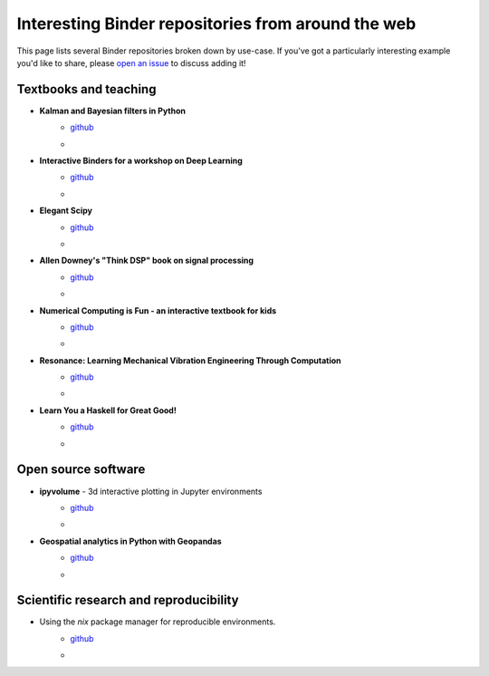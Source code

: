 ===================================================
Interesting Binder repositories from around the web
===================================================

This page lists several Binder repositories broken down by use-case. If you've got
a particularly interesting example you'd like to share, please `open an issue <https://github.com/jupyterhub/binder/issues/new>`_ to
discuss adding it!


Textbooks and teaching
======================
* **Kalman and Bayesian filters in Python**
    * `github <https://github.com/rlabbe/Kalman-and-Bayesian-Filters-in-Python>`_
    * .. image:: https://mybinder.org/badge_logo.svg
         :target: https://mybinder.org/v2/gh/rlabbe/Kalman-and-Bayesian-Filters-in-Python/master
* **Interactive Binders for a workshop on Deep Learning**
    * `github <https://github.com/pacm/dl-workshop>`_
    * .. image:: https://mybinder.org/badge_logo.svg
         :target: https://mybinder.org/v2/gh/pacm/dl-workshop/master
* **Elegant Scipy**
    * `github <https://github.com/elegant-scipy/elegant-scipy>`_
    * .. image:: https://mybinder.org/badge_logo.svg
         :target: https://mybinder.org/v2/gh/elegant-scipy/elegant-scipy/master
* **Allen Downey's "Think DSP" book on signal processing**
    * `github <https://github.com/AllenDowney/ThinkDSP>`_
    * .. image:: https://mybinder.org/badge_logo.svg
         :target: https://mybinder.org/v2/gh/AllenDowney/ThinkDSP/master
* **Numerical Computing is Fun - an interactive textbook for kids**
    * `github <https://github.com/mikkokotila/jupyter4kids>`_
    * .. image:: https://mybinder.org/badge_logo.svg
         :target: https://mybinder.org/v2/gh/mikkokotila/jupyter4kids/master
* **Resonance: Learning Mechanical Vibration Engineering Through Computation**
    * `github <https://github.com/moorepants/resonance>`_
    * .. image:: https://mybinder.org/badge_logo.svg
         :target: https://mybinder.org/v2/gh/moorepants/resonance/master
* **Learn You a Haskell for Great Good!**
    * `github <https://github.com/jamesdbrock/learn-you-a-haskell-notebook>`_
    * .. image :: https://mybinder.org/badge_logo.svg
         :target: https://mybinder.org/v2/gh/jamesdbrock/learn-you-a-haskell-notebook/master?urlpath=lab/tree/learn_you_a_haskell/00-preface.ipynb



Open source software
====================

* **ipyvolume** - 3d interactive plotting in Jupyter environments
    * `github <https://github.com/maartenbreddels/ipyvolume>`_
    * .. image:: https://mybinder.org/badge_logo.svg
         :target: https://mybinder.org/v2/gh/maartenbreddels/ipyvolume/master

* **Geospatial analytics in Python with Geopandas**
    * `github <https://github.com/jorisvandenbossche/geopandas-tutorial>`_
    * .. image:: https://mybinder.org/badge_logo.svg
         :target: https://mybinder.org/v2/gh/jorisvandenbossche/geopandas-tutorial/master


Scientific research and reproducibility
=======================================

* Using the `nix` package manager for reproducible environments.
    * `github <https://github.com/costrouc/nix-binder-example>`_
    * .. image:: https://mybinder.org/badge_logo.svg
         :target: https://mybinder.org/v2/gh/costrouc/nix-binder-example/master
